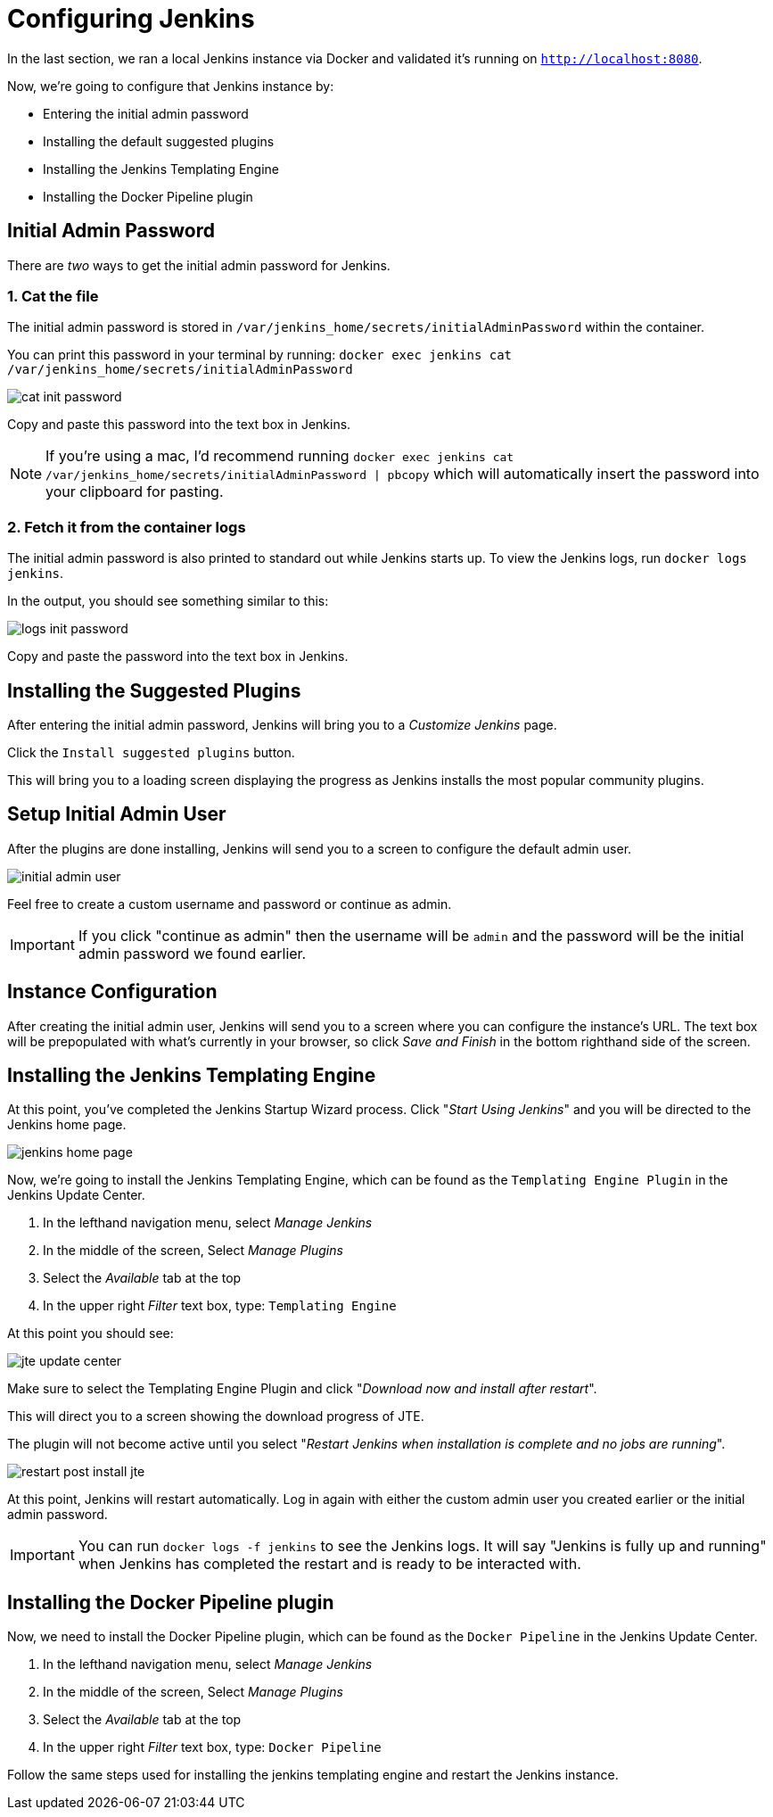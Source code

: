 = Configuring Jenkins

In the last section, we ran a local Jenkins instance via Docker and validated it's running on `http://localhost:8080`.

Now, we're going to configure that Jenkins instance by:

* Entering the initial admin password
* Installing the default suggested plugins
* Installing the Jenkins Templating Engine
* Installing the Docker Pipeline plugin

== Initial Admin Password

There are _two_ ways to get the initial admin password for Jenkins.

=== 1. Cat the file

The initial admin password is stored in `/var/jenkins_home/secrets/initialAdminPassword` within the container.

You can print this password in your terminal by running: `docker exec jenkins cat /var/jenkins_home/secrets/initialAdminPassword`

image::cat-init-password.png[]

Copy and paste this password into the text box in Jenkins.

[NOTE]
====
If you're using a mac, I'd recommend running `docker exec jenkins cat /var/jenkins_home/secrets/initialAdminPassword | pbcopy` which will automatically insert the password into your clipboard for pasting.
====

=== 2. Fetch it from the container logs

The initial admin password is also printed to standard out while Jenkins starts up. To view the Jenkins logs, run `docker logs jenkins`.

In the output, you should see something similar to this:

image::logs_init_password.png[]

Copy and paste the password into the text box in Jenkins.

== Installing the Suggested Plugins

After entering the initial admin password, Jenkins will bring you to a _Customize Jenkins_ page.

Click the `Install suggested plugins` button.

This will bring you to a loading screen displaying the progress as Jenkins installs the most popular community plugins.

== Setup Initial Admin User

After the plugins are done installing, Jenkins will send you to a screen to configure the default admin user.

image::initial_admin_user.png[]

Feel free to create a custom username and password or continue as admin.

[IMPORTANT]
====
If you click "continue as admin" then the username will be `admin` and the password will be the initial admin password we found earlier.
====

== Instance Configuration

After creating the initial admin user, Jenkins will send you to a screen where you can configure the instance's URL. The text box will be prepopulated with what's currently in your browser, so click _Save and Finish_ in the bottom righthand side of the screen.

== Installing the Jenkins Templating Engine

At this point, you've completed the Jenkins Startup Wizard process. Click "_Start Using Jenkins_" and you will be directed to the Jenkins home page.

image::jenkins-home-page.png[]

Now, we're going to install the Jenkins Templating Engine, which can be found as the `Templating Engine Plugin` in the Jenkins Update Center.

. In the lefthand navigation menu, select _Manage Jenkins_
. In the middle of the screen, Select _Manage Plugins_
. Select the _Available_ tab at the top
. In the upper right _Filter_ text box, type: `Templating Engine`

At this point you should see:

image::jte-update-center.png[]

Make sure to select the Templating Engine Plugin and click "_Download now and install after restart_".

This will direct you to a screen showing the download progress of JTE.

The plugin will not become active until you select "_Restart Jenkins when installation is complete and no jobs are running_".

image::restart-post-install-jte.png[]

At this point, Jenkins will restart automatically. Log in again with either the custom admin user you created earlier or the initial admin password.

[IMPORTANT]
====
You can run `docker logs -f jenkins` to see the Jenkins logs. It will say "Jenkins is fully up and running" when Jenkins has completed the restart and is ready to be interacted with.
====

== Installing the Docker Pipeline plugin

Now, we need to install the Docker Pipeline plugin, which can be found as the `Docker Pipeline` in the Jenkins Update Center.

. In the lefthand navigation menu, select _Manage Jenkins_
. In the middle of the screen, Select _Manage Plugins_
. Select the _Available_ tab at the top
. In the upper right _Filter_ text box, type: `Docker Pipeline`

Follow the same steps used for installing the jenkins templating engine and restart the Jenkins instance.
